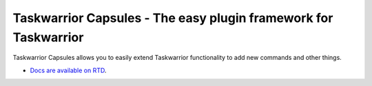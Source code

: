 Taskwarrior Capsules - The easy plugin framework for Taskwarrior
================================================================

Taskwarrior Capsules allows you to easily extend Taskwarrior functionality
to add new commands and other things.

* `Docs are available on RTD <http://taskwarrior-capsules.readthedocs.org/>`_.
